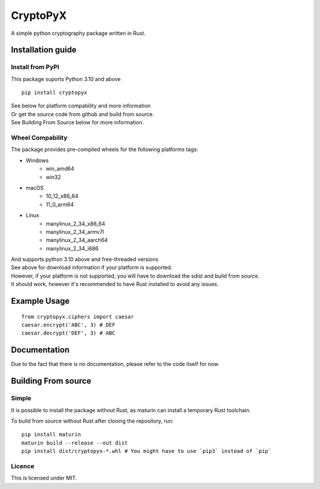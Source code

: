 #########
CryptoPyX
#########

.. image:: https://img.shields.io/endpoint?url=https://raw.githubusercontent.com/astral-sh/ruff/main/assets/badge/v2.json
   :target: https://github.com/astral-sh/ruff
   :alt: Ruff

.. image:: https://img.shields.io/pypi/pyversions/cryptopyx
   :target: https://pypi.org/project/cryptopyx/
   :alt: PyPI - Python Version

.. image:: https://img.shields.io/pypi/v/cryptopyx?label=PyPI%20Version&color=blue
   :alt: PyPI - Version
   :target: https://pypi.org/project/cryptopyx/#history

.. image:: https://img.shields.io/pypi/dm/cryptopyx?label=PyPI%20Downloads&color=blue
   :alt: PyPI - Downloads
   :target: https://pypi.org/project/cryptopyx/

.. image:: https://github.com/syan212/CryptoPyX/actions/workflows/CI.yml/badge.svg
   :target: https://github.com/syan212/CryptoPyX/actions/workflows/CI.yml
   :alt: CI Status

.. image:: https://github.com/syan212/CryptoPyX/actions/workflows/dependabot/dependabot-updates/badge.svg
   :target: https://github.com/syan212/CryptoPyX/actions/workflows/dependabot/dependabot-updates
   :alt: Dependabot Status

.. image:: https://github.com/syan212/CryptoPyX/actions/workflows/pypi.yml/badge.svg?event=release
   :target: https://github.com/syan212/CryptoPyX/actions/workflows/pypi.yml
   :alt: Publish to PyPI Status

.. image:: https://img.shields.io/github/license/syan212/cryptopyx
   :target: https://github.com/syan212/CryptoPyX/blob/main/LICENSE
   :alt: Licence

A simple python cryptography package written in Rust.

Installation guide
==================

Install from PyPI
-----------------

This package suports Python 3.10 and above

::
    
   pip install cryptopyx

| See below for platform compability and more information
| Or get the source code from github and build from source.
| See Building From Source below for more information.

Wheel Compability
-----------------

The package provides pre-compiled wheels for the following platforms tags:

- Windows 
   - win_amd64
   - win32
- macOS 
   - 10_12_x86_64 
   - 11_0_arm64
- Linux 
   - manylinux_2_34_x86_64
   - manylinux_2_34_armv7l
   - manylinux_2_34_aarch64
   - manylinux_2_34_i686

| And supports python 3.10 above and free-threaded versions
| See above for download information if your platform is supported.
| However, if your platform is not supported, you will have to download the sdist and build from source.
| It should work, however it's recommended to have Rust installed to avoid any issues.


Example Usage
=============

::

   from cryptopyx.ciphers import caesar
   caesar.encrypt('ABC', 3) # DEF
   caesar.decrypt('DEF', 3) # ABC


Documentation
=============

Due to the fact that there is no documentation, please refer to the code itself for now.

Building From source
====================

Simple
------

It is possible to install the package without Rust, as maturin can install a temporary Rust toolchain.

To build from source without Rust after cloning the repository, run:: 

   pip install maturin
   maturin build --release --out dist
   pip install dist/cryptopyx-*.whl # You might have to use `pip3` instead of `pip`

Licence
-------

This is licensed under MIT.
